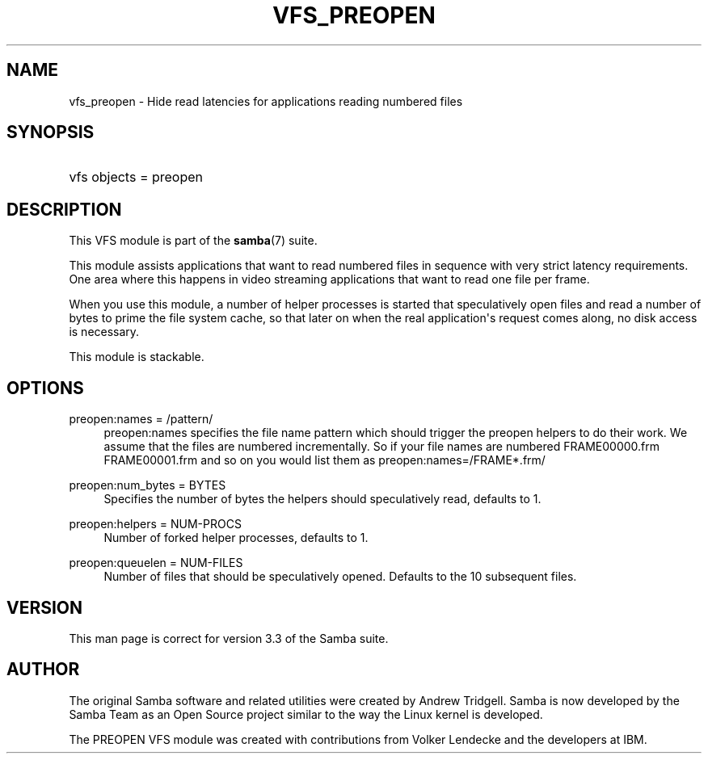 '\" t
.\"     Title: vfs_preopen
.\"    Author: [see the "AUTHOR" section]
.\" Generator: DocBook XSL Stylesheets v1.76.1 <http://docbook.sf.net/>
.\"      Date: 11/21/2013
.\"    Manual: System Administration tools
.\"    Source: Samba 4.0
.\"  Language: English
.\"
.TH "VFS_PREOPEN" "8" "11/21/2013" "Samba 4\&.0" "System Administration tools"
.\" -----------------------------------------------------------------
.\" * Define some portability stuff
.\" -----------------------------------------------------------------
.\" ~~~~~~~~~~~~~~~~~~~~~~~~~~~~~~~~~~~~~~~~~~~~~~~~~~~~~~~~~~~~~~~~~
.\" http://bugs.debian.org/507673
.\" http://lists.gnu.org/archive/html/groff/2009-02/msg00013.html
.\" ~~~~~~~~~~~~~~~~~~~~~~~~~~~~~~~~~~~~~~~~~~~~~~~~~~~~~~~~~~~~~~~~~
.ie \n(.g .ds Aq \(aq
.el       .ds Aq '
.\" -----------------------------------------------------------------
.\" * set default formatting
.\" -----------------------------------------------------------------
.\" disable hyphenation
.nh
.\" disable justification (adjust text to left margin only)
.ad l
.\" -----------------------------------------------------------------
.\" * MAIN CONTENT STARTS HERE *
.\" -----------------------------------------------------------------
.SH "NAME"
vfs_preopen \- Hide read latencies for applications reading numbered files
.SH "SYNOPSIS"
.HP \w'\ 'u
vfs objects = preopen
.SH "DESCRIPTION"
.PP
This VFS module is part of the
\fBsamba\fR(7)
suite\&.
.PP
This module assists applications that want to read numbered files in sequence with very strict latency requirements\&. One area where this happens in video streaming applications that want to read one file per frame\&.
.PP
When you use this module, a number of helper processes is started that speculatively open files and read a number of bytes to prime the file system cache, so that later on when the real application\*(Aqs request comes along, no disk access is necessary\&.
.PP
This module is stackable\&.
.SH "OPTIONS"
.PP
preopen:names = /pattern/
.RS 4
preopen:names specifies the file name pattern which should trigger the preopen helpers to do their work\&. We assume that the files are numbered incrementally\&. So if your file names are numbered FRAME00000\&.frm FRAME00001\&.frm and so on you would list them as
preopen:names=/FRAME*\&.frm/
.RE
.PP
preopen:num_bytes = BYTES
.RS 4
Specifies the number of bytes the helpers should speculatively read, defaults to 1\&.
.RE
.PP
preopen:helpers = NUM\-PROCS
.RS 4
Number of forked helper processes, defaults to 1\&.
.RE
.PP
preopen:queuelen = NUM\-FILES
.RS 4
Number of files that should be speculatively opened\&. Defaults to the 10 subsequent files\&.
.RE
.SH "VERSION"
.PP
This man page is correct for version 3\&.3 of the Samba suite\&.
.SH "AUTHOR"
.PP
The original Samba software and related utilities were created by Andrew Tridgell\&. Samba is now developed by the Samba Team as an Open Source project similar to the way the Linux kernel is developed\&.
.PP
The PREOPEN VFS module was created with contributions from Volker Lendecke and the developers at IBM\&.
